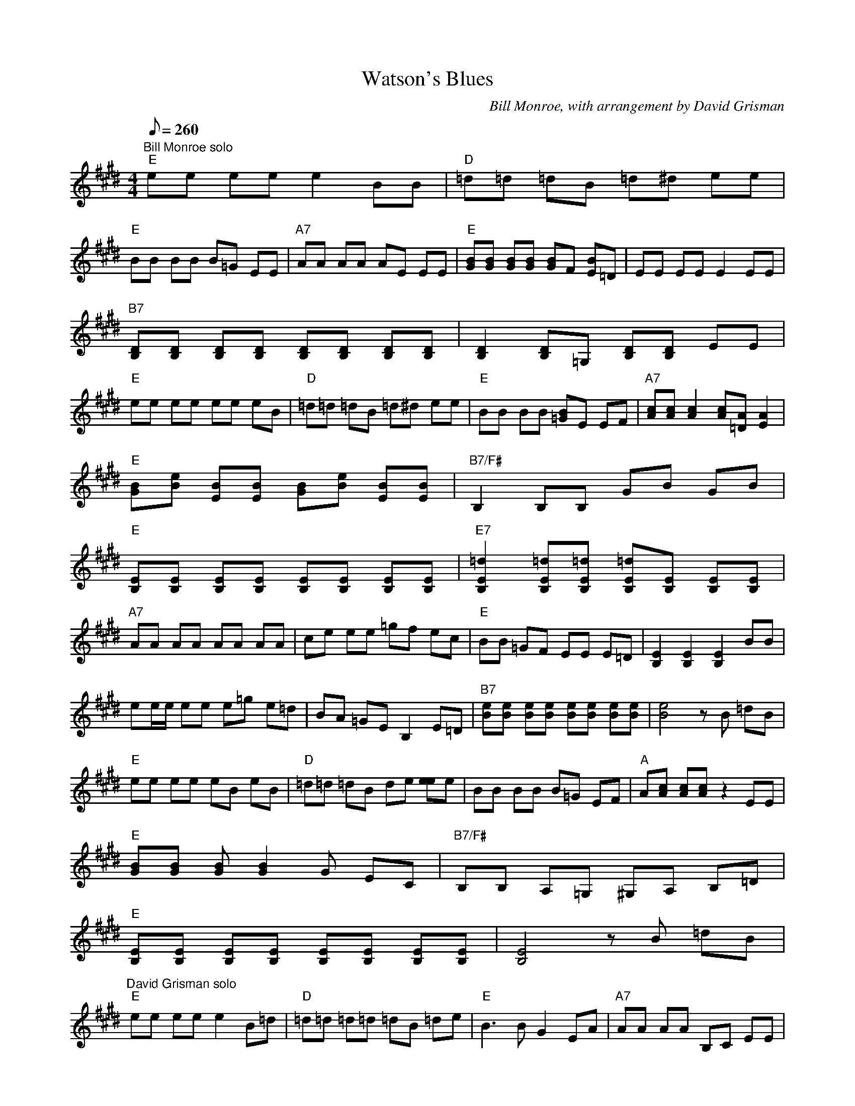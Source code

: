 X:29
T:Watson's Blues
C:Bill Monroe, with arrangement by David Grisman
S:MandoZine TablEdit Archives
Z:TablEdited by Mike Stangeland for MandoZine
L:1/8
Q:260
M:4/4
K:E
 "Bill Monroe solo""E"ee ee e2 BB | "D"=d=d =dB =d^d ee |
 "E"BB BB B=G EE | "A7"AA AA AE EE | "E"[BG][BG] [BG][BG] [BG]F [BE]=D | EE EE E2 EE |
 "B7"[DB,][DB,] [DB,][DB,] [DB,][DB,] [DB,][DB,] | [D2B,2] [DB,]=G, [DB,][DB,] EE |
 "E"ee ee ee eB | "D"=d=d =dB =d^d ee | "E"BB BB [B=G]E EF | "A7"[cA][cA] [c2A2] [cA][A=D] [A2E2] |
 "E"[BG][eB] [BE][BE] [BG][eB] [BE][BE] | "B7/F#"B,2 B,B, GB GB |
 "E"[EB,][EB,] [EB,][EB,] [EB,][EB,] [EB,][EB,] | "E7"[=d2E2B,2] [=dEB,][=dEB,] [=dEB,][EB,] [EB,][EB,] |
 "A7"AA AA AA AA | ce ee =gf ec | "E"BB =GF EE E=D | [E2B,2] [E2B,2] [E2B,2] BB |
 ee/e/ ee e=g e=d | BA =GE B,2 E=D | "B7"[eB][eB] [eB][eB] [eB][eB] [eB][eB] | [e4B4] zB =dB |
 "E"ee ee eB eB | "D"=d=d =dB de [ee]e | BB BB B=G EF | "A"A[cA] [cA][cA] z2 EE |
 "E"[BG][BG] [BG][B2G2]G EC | "B7/F#"B,B, A,=G, ^G,A, B,=D |
 "E"[EB,][EB,] [EB,][EB,] [EB,][EB,] [EB,][EB,] | [E4B,4] zB =dB |
 "David Grisman solo""E"ee ee e2 B=d | "D"=d=d =d=d =dB =de | "E"B3B G2 EA | "A7"AA AA B,C EE |
 "E"GB BB z2 GE | E3E (3B,CE GB | "B7"[BF][BF] [BF][BF] [B2F2] (3Bdf | b8 |
 "E"ee ee eB e=d | "D"=d=d =d=d =dB =de | "E"B3B G2 EA | "A7"AA AA B,C EE |
 "E"[B4G4] G2 EB, | "B7/F#"B,B, B,B, B,^A, =A,G, | "E"EE EE EE (3E=FE | "E7"=D7A |
 "A7"ce z3c e2 | =g2 =g2 (3f=gf e2 | "E"ee ee eB GE | EE EE E2 ee |
 ee' c'b gf ec | B3B (3Bce eB | "B7"[bf][bf] [bf][bf] [bf]f (3dBd | B8 |
 "E"ee ee eB e=d | "D"=d=d =d=d =dB =de | "E"B2 BB G2 EA | "A"AA AA B,C EE |
 "E"[BG]B BB "C7/G"B3/2G3/2E | "B7/F#"B,B, B,B, B,3/2A,3/2G, | "E"EE EE EE EE | e'8 |
